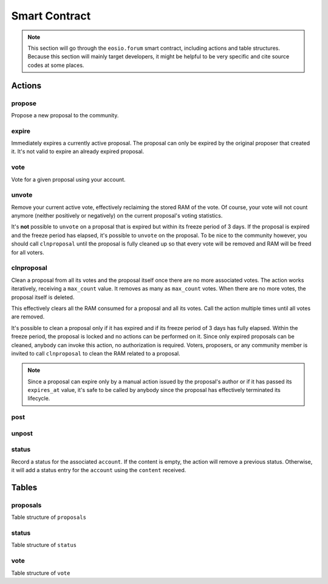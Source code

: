 Smart Contract
===========================================

.. note::

  This section will go through the ``eosio.forum`` smart contract,
  including actions and table structures. Because this section will mainly 
  target developers, it might be helpful to be very specific and
  cite source codes at some places.

-------------------------------------------
Actions
-------------------------------------------

propose
-------------------------------------------

.. cpp:function:: ACTION forum::propose(eosio::name proposer, eosio::name proposal_name, string title, string proposal_json, eosio::time_point_sec expires_at)

Propose a new proposal to the community.

expire
-------------------------------------------

.. cpp:function:: ACTION forum::expire(eosio::name proposal_name)

Immediately expires a currently active proposal. The proposal can only be expired 
by the original proposer that created it. It's not valid to expire an already expired 
proposal.


vote
-------------------------------------------

.. cpp:function:: ACTION forum::vote(eosio::name voter, eosio::name proposal_name, uint8_t vote, string vote_json)

Vote for a given proposal using your account.

unvote
-------------------------------------------

.. cpp:function:: ACTION forum::unvote(eosio::name voter, eosio::name proposal_name)

Remove your current active vote, effectively reclaiming the stored RAM of the vote. 
Of course, your vote will not count anymore (neither positively or negatively) on 
the current proposal's voting statistics.

It's **not** possible to ``unvote`` on a proposal that is expired but within its freeze 
period of 3 days. If the proposal is expired and the freeze period has elapsed, 
it's possible to ``unvote`` on the proposal. To be nice to the community however, 
you should call ``clnproposal`` until the proposal is fully cleaned up so that every 
vote will be removed and RAM will be freed for all voters.

clnproposal
-------------------------------------------

.. cpp:function:: ACTION forum::clnproposal(eosio::name proposal_name, uint64_t max_count)

Clean a proposal from all its votes and the proposal itself once there are no more 
associated votes. The action works iteratively, receiving a ``max_count`` value. It removes 
as many as ``max_count`` votes. When there are no more votes, the proposal itself is deleted.

This effectively clears all the RAM consumed for a proposal and all its votes. Call the 
action multiple times until all votes are removed.

It's possible to clean a proposal only if it has expired and if its freeze period of 
3 days has fully elapsed. Within the freeze period, the proposal is locked and no actions 
can be performed on it. Since only expired proposals can be cleaned, anybody can invoke 
this action, no authorization is required. Voters, proposers, or any community member 
is invited to call ``clnproposal`` to clean the RAM related to a proposal.

.. note::
  
  Since a proposal can expire only by a manual action issued by the proposal's author or 
  if it has passed its ``expires_at`` value, it's safe to be called by anybody since the proposal
  has effectively terminated its lifecycle.



post
-------------------------------------------

.. cpp:function:: ACTION forum::post(eosio::name poster, string post_uuid, string content, eosio::name reply_to_poster, string reply_to_post_uuid, bool certify, string json_metadata)

unpost
-------------------------------------------

.. cpp:function:: ACTION forum::unpost(eosio::name poster, string post_uuid)

status
-------------------------------------------

.. cpp:function:: ACTION forum::status(eosio::name account, string content)

Record a status for the associated ``account``. If the content is empty, the action
will remove a previous status. Otherwise, it will add a status entry for the ``account`` 
using the ``content`` received.


-------------------------------------------
Tables
-------------------------------------------


proposals
-------------------------------------------

Table structure of ``proposals``


status
-------------------------------------------

Table structure of ``status``


vote
-------------------------------------------

Table structure of ``vote``